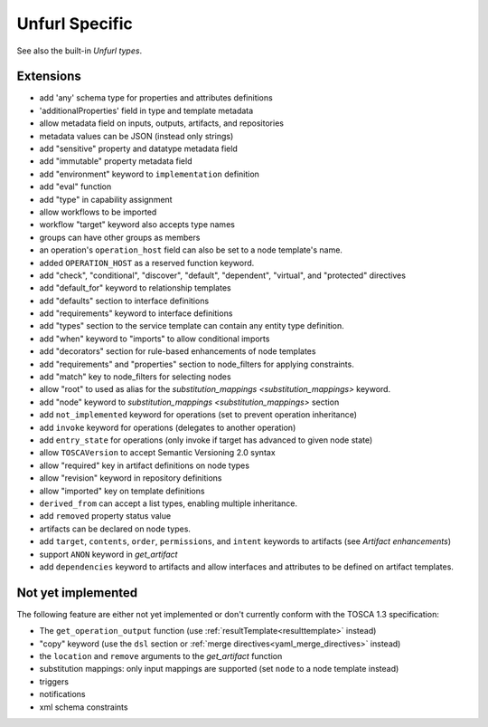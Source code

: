 Unfurl Specific
~~~~~~~~~~~~~~~

See also the built-in `Unfurl types`.

Extensions
^^^^^^^^^^^

* add 'any' schema type for properties and attributes definitions
* 'additionalProperties' field in type and template metadata
* allow metadata field on inputs, outputs, artifacts, and repositories
* metadata values can be JSON (instead only strings)
* add "sensitive" property and datatype metadata field
* add "immutable" property metadata field
* add "environment" keyword to ``implementation`` definition
* add "eval" function
* add "type" in capability assignment
* allow workflows to be imported
* workflow "target" keyword also accepts type names
* groups can have other groups as members
* an operation's ``operation_host`` field can also be set to a node template's name.
* added ``OPERATION_HOST`` as a reserved function keyword.
* add "check", "conditional", "discover", "default", "dependent", "virtual", and "protected" directives
* add "default_for" keyword to relationship templates
* add "defaults" section to interface definitions
* add "requirements" keyword to interface definitions
* add "types" section to the service template can contain any entity type definition.
* add "when" keyword to "imports" to allow conditional imports
* add "decorators" section for rule-based enhancements of node templates
* add "requirements" and "properties" section to node_filters for applying constraints.
* add "match" key to node_filters for selecting nodes
* allow "root" to used as alias for the `substitution_mappings <substitution_mappings>` keyword.
* add "node" keyword to `substitution_mappings <substitution_mappings>` section
* add ``not_implemented`` keyword for operations (set to prevent operation inheritance)
* add ``invoke`` keyword for operations (delegates to another operation)
* add ``entry_state`` for operations (only invoke if target has advanced to given node state)
* allow ``TOSCAVersion`` to accept Semantic Versioning 2.0 syntax
* allow "required" key in artifact definitions on node types
* allow "revision" keyword in repository definitions
* allow "imported" key on template definitions
* ``derived_from`` can accept a list types, enabling multiple inheritance.
* add ``removed`` property status value
* artifacts can be declared on node types.
* add ``target``, ``contents``, ``order``, ``permissions``, and ``intent`` keywords to artifacts (see `Artifact enhancements`)
* support ``ANON`` keyword in `get_artifact`
* add ``dependencies`` keyword to artifacts and allow interfaces and attributes to be defined on artifact templates.


Not yet implemented
^^^^^^^^^^^^^^^^^^^^^^^^^^^^^^^^^^^^^^^^^^^^^^^^^^^^^^^^^^^^^^^^^^^^^^^^

The following feature are either not yet implemented or don't currently
conform with the TOSCA 1.3 specification:

* The ``get_operation_output`` function (use :ref:`resultTemplate<resulttemplate>` instead)
* "copy" keyword (use the ``dsl`` section or :ref:`merge directives<yaml_merge_directives>` instead)
* the ``location`` and ``remove`` arguments to the `get_artifact` function
* substitution mappings: only input mappings are supported (set ``node`` to a node template instead)
* triggers
* notifications
* xml schema constraints
